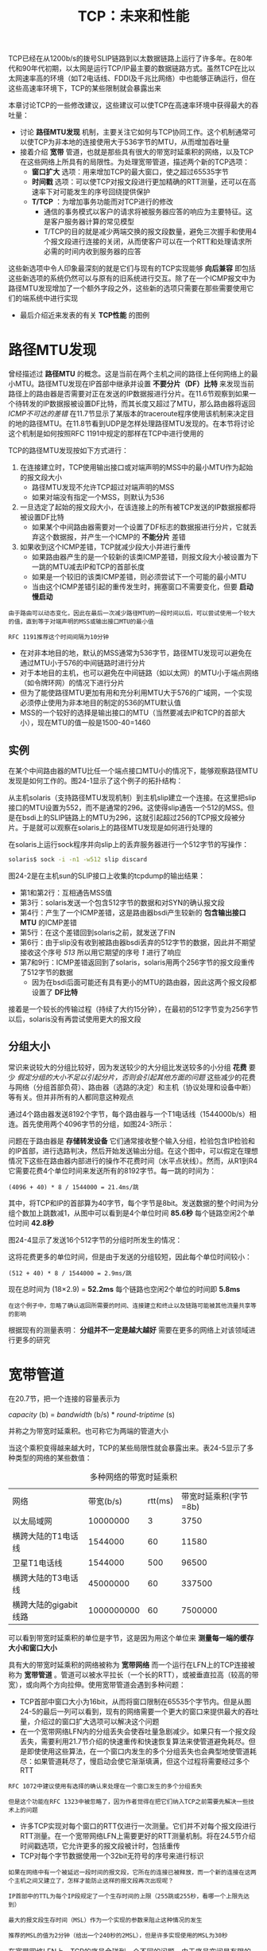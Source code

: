#+TITLE: TCP：未来和性能
#+HTML_HEAD: <link rel="stylesheet" type="text/css" href="css/main.css" />
#+HTML_LINK_UP: tcp-keep-alive-alarm.html   
#+HTML_LINK_HOME: tii.html
#+OPTIONS: num:nil timestamp:nil


TCP已经在从1200b/s的拨号SLIP链路到以太数据链路上运行了许多年。在80年代和90年代初期，以太网是运行TCP/IP最主要的数据链路方式。虽然TCP在比以太网速率高的环境（如T2电话线、FDDI及千兆比网络）中也能够正确运行，但在这些高速率环境下，TCP的某些限制就会暴露出来

本章讨论TCP的一些修改建议，这些建议可以使TCP在高速率环境中获得最大的吞吐量：
+ 讨论 *路径MTU发现* 机制，主要关注它如何与TCP协同工作。这个机制通常可以使TCP为非本地的连接使用大于536字节的MTU，从而增加吞吐量
+ 接着介绍 *宽带* 管道，也就是那些具有很大的带宽时延乘积的网络，以及TCP在这些网络上所具有的局限性。为处理宽带管道，描述两个新的TCP选项：
  + *窗口扩大* 选项：用来增加TCP的最大窗口，使之超过65535字节
  + *时间戳* 选项：可以使TCP对报文段进行更加精确的RTT测量，还可以在高速率下对可能发生的序号回绕提供保护
  + *T/TCP* ：为增加事务功能而对TCP进行的修改
    + 通信的事务模式以客户的请求将被服务器应答的响应为主要特征。这是客户服务器计算的常见模型
    + T/TCP的目的就是减少两端交换的报文段数量，避免三次握手和使用4个报文段进行连接的关闭，从而使客户可以在一个RTT和处理请求所必需的时间内收到服务器的应答
      
这些新选项中令人印象最深刻的就是它们与现有的TCP实现能够 *向后兼容* 即包括这些新选项的系统仍然可以与原有的旧系统进行交互。除了在一个ICMP报文中为路径MTU发现增加了一个额外字段之外，这些新的选项只需要在那些需要使用它们的端系统中进行实现

+ 最后介绍近来发表的有关 *TCP性能* 的图例
  
  
* 路径MTU发现
  曾经描述过 *路径MTU* 的概念。这是当前在两个主机之间的路径上任何网络上的最小MTU。路径MTU发现在IP首部中继承并设置 *不要分片（DF）比特* 来发现当前路径上的路由器是否需要对正在发送的IP数据报进行分片。在11.6节观察到如果一个待转发的IP数据报被设置DF比特，而其长度又超过了MTU，那么路由器将返回 /ICMP不可达的差错/ 在11.7节显示了某版本的traceroute程序使用该机制来决定目的地的路径MTU。在11.8节看到UDP是怎样处理路径MTU发现的。在本节将讨论这个机制是如何按照RFC 1191中规定的那样在TCP中进行使用的
  
  TCP的路径MTU发现按如下方式进行：
1. 在连接建立时，TCP使用输出接口或对端声明的MSS中的最小MTU作为起始的报文段大小
   + 路径MTU发现不允许TCP超过对端声明的MSS
   + 如果对端没有指定一个MSS，则默认为536
2. 一旦选定了起始的报文段大小，在该连接上的所有被TCP发送的IP数据报都将被设置DF比特
   + 如果某个中间路由器需要对一个设置了DF标志的数据报进行分片，它就丢弃这个数据报，并产生一个ICMP的 *不能分片* 差错
3. 如果收到这个ICMP差错，TCP就减少段大小并进行重传
   + 如果路由器产生的是一个较新的该类ICMP差错，则报文段大小被设置为下一跳的MTU减去IP和TCP的首部长度
   + 如果是一个较旧的该类ICMP差错，则必须尝试下一个可能的最小MTU
   + 当由这个ICMP差错引起的重传发生时，拥塞窗口不需要变化，但要 *启动慢启动* 
     
#+BEGIN_EXAMPLE
  由于路由可以动态变化，因此在最后一次减少路径MTU的一段时间以后，可以尝试使用一个较大的值，直到等于对端声明的MSS或输出接口MTU的最小值

  RFC 1191推荐这个时间间隔为10分钟
#+END_EXAMPLE

+ 在对非本地目的地，默认的MSS通常为536字节，路径MTU发现可以避免在通过MTU小于576的中间链路时进行分片
+ 对于本地目的主机，也可以避免在中间链路（如以太网）的MTU小于端点网络（如令牌环网）的情况下进行分片
+ 但为了能使路径MTU更加有用和充分利用MTU大于576的广域网，一个实现必须停止使用为非本地目的制定的536的MTU默认值
+ MSS的一个较好的选择是输出接口的MTU（当然要减去IP和TCP的首部大小），现在MTU的值一般是1500-40=1460
  
  
** 实例
   在某个中间路由器的MTU比任一个端点接口MTU小的情况下，能够观察路径MTU发现是如何工作的。图24-1显示了这个例子的拓扑结构：
   
   #+ATTR_HTML: image :width 70% 
   [[file:pic/tcp-mtu-sample.png]]
   
   从主机solaris（支持路径MTU发现机制）到主机slip建立一个连接。在这里把slip接口的MTU设置为552，而不是通常的296。这使得slip通告一个512的MSS。但是在bsdi上的SLIP链路上的MTU为296，这就引起超过256的TCP报文段被分片。于是就可以观察在solaris上的路径MTU发现是如何进行处理的
   
   在solaris上运行sock程序并向slip上的丢弃服务器进行一个512字节的写操作：
   
   #+BEGIN_SRC sh
  solaris$ sock -i -n1 -w512 slip discard
   #+END_SRC
   
   图24-2是在主机sun的SLIP接口上收集的tcpdump的输出结果：
   
   #+ATTR_HTML: image :width 70% 
   [[file:pic/tcp-mtu-find-dump.png]]
   
   
+ 第1和第2行：互相通告MSS值
+ 第3行：solaris发送一个包含512字节的数据和对SYN的确认报文段
+ 第4行：产生了一个ICMP差错，这是路由器bsdi产生较新的 *包含输出接口MTU* 的ICMP差错
+ 第5行：在这个差错回到solaris之前，就发送了FIN
+ 第6行：由于slip没有收到被路由器bsdi丢弃的512字节的数据，因此并不期望接收这个序号 /513/ 所以用它期望的序号 /1/ 进行了响应
+ 第7和9行：ICMP差错返回到了solaris，solaris用两个256字节的报文段重传了512字节的数据
  + 因为在bsdi后面可能还有具有更小的MTU的路由器，因此这两个报文段都设置了 *DF比特* 
    
接着是一个较长的传输过程（持续了大约15分钟），在最初的512字节变为256字节以后，solaris没有再尝试使用更大的报文段

** 分组大小
   常识来说较大的分组比较好，因为发送较少的大分组比发送较多的小分组 *花费* 要少 /假定分组的大小不足以引起分片，否则会引起其他方面的问题/ 这些减少的花费与网络（分组首部负荷）、路由器（选路的决定）和主机（协议处理和设备中断）等有关。但并非所有的人都同意这种观点
   
   通过4个路由器发送8192个字节，每个路由器与一个T1电话线（1544000b/s）相连。首先使用两个4096字节的分组，如图24-3所示：
   
   #+ATTR_HTML: image :width 70% 
   [[file:pic/tcp-large-mtu.png]]
   
   问题在于路由器是 *存储转发设备* 它们通常接收整个输入分组，检验包含IP检验和的IP首部，进行选路判决，然后开始发送输出分组。在这个图中，可以假定在理想情况下这些在路由器内部进行的操作不花费时间（水平点状线）。然而，从R1到R4它需要花费4个单位时间来发送所有的8192字节。每一跳的时间为：
   
   #+BEGIN_EXAMPLE
   (4096 + 40) * 8 / 1544000 = 21.4ms/跳 
   #+END_EXAMPLE
   
   其中，将TCP和IP的首部算为40字节，每个字节是8bit。发送数据的整个时间为分组个数加上跳数减1，从图中可以看到是4个单位时间 *85.6秒* 每个链路空闲2个单位时间 *42.8秒* 
   
   图24-4显示了发送16个512字节的分组时所发生的情况：
   
   #+ATTR_HTML: image :width 70% 
   [[file:pic/tcp-small-mtu.png]]
   
   这将花费更多的单位时间，但是由于发送的分组较短，因此每个单位时间较小：
   #+BEGIN_EXAMPLE
   (512 + 40) * 8 / 1544000 = 2.9ms/跳 
   #+END_EXAMPLE
   
   现在总时间为 (18×2.9) = *52.2ms* 每个链路也空闲2个单位的时间即 *5.8ms*
   
   #+BEGIN_EXAMPLE
   在这个例子中，忽略了确认返回所需要的时间、连接建立和终止以及链路可能被其他流量共享等的影响
   #+END_EXAMPLE
   
   根据现有的测量表明： *分组并不一定是越大越好* 需要在更多的网络上对该领域进行更多的研究
   
* 宽带管道
  在20.7节，把一个连接的容量表示为
  
  /capacity/ (b) = /bandwidth/ (b/s) * /round-triptime/ (s)
  
  并称之为带宽时延乘积。也可称它为两端的管道大小
  
  当这个乘积变得越来越大时，TCP的某些局限性就会暴露出来。表24-5显示了多种类型的网络的某些数值：
  
  #+CAPTION: 多种网络的带宽时延乘积
  #+ATTR_HTML: :border 1 :rules all :frame boader
  | 网络                  |  带宽(b/s) | rtt(ms) | 带宽时延乘积(字节=8b) |
  | 以太局域网            |   10000000 |       3 |                  3750 |
  | 横跨大陆的T1电话线    |    1544000 |      60 |                 11580 |
  | 卫星T1电话线          |    1544000 |     500 |                 96500 |
  | 横跨大陆的T3电话线    |   45000000 |      60 |                337500 |
  | 横跨大陆的gigabit线路 | 1000000000 |      60 |               7500000 |
  
可以看到带宽时延乘积的单位是字节，这是因为用这个单位来 *测量每一端的缓存大小和窗口大小* 

具有大的带宽时延乘积的网络被称为 *宽带网络* 而一个运行在LFN上的TCP连接被称为 *宽带管道* 。管道可以被水平拉长（一个长的RTT），或被垂直拉高（较高的带宽），或向两个方向拉伸。使用宽带管道会遇到多种问题：

+ TCP首部中窗口大小为16bit，从而将窗口限制在65535个字节内。但是从图24-5的最后一列可以看到，现有的网络需要一个更大的窗口来提供最大的吞吐量，介绍过的窗口扩大选项可以解决这个问题
+ 在一个宽带网络LFN内的分组丢失会使吞吐量急剧减少。如果只有一个报文段丢失，需要利用21.7节介绍的快速重传和快速恢复算法来使管道避免耗尽。但是即使使用这些算法，在一个窗口内发生的多个分组丢失也会典型地使管道耗尽：如果管道耗尽了，慢启动会使它渐渐填满，但这个过程将需要经过多个RTT

#+BEGIN_EXAMPLE
  RFC 1072中建议使用有选择的确认来处理在一个窗口发生的多个分组丢失

  但是这个功能在RFC 1323中被忽略了，因为作者觉得在把它们纳入TCP之前需要先解决一些技术上的问题
#+END_EXAMPLE

+ 许多TCP实现对每个窗口的RTT仅进行一次测量。它们并不对每个报文段进行RTT测量。在一个宽带网络LFN上需要更好的RTT测量机制。将在24.5节介绍时间戳选项，它允许更多的报文段被计时，包括重传
+ TCP对每个字节数据使用一个32bit无符号的序号来进行标识

#+BEGIN_EXAMPLE
  如果在网络中有一个被延迟一段时间的报文段，它所在的连接已被释放，而一个新的连接在这两个主机之间又建立了，怎样才能防止这样的报文段再次出现呢？

  IP首部中的TTL为每个IP段规定了一个生存时间的上限（255跳或255秒，看哪一个上限先达到）

  最大的报文段生存时间（MSL）作为一个实现的参数来阻止这种情况的发生

  推荐的MSL的值为2分钟（给出一个240秒的2MSL），但是许多实现使用的MSL为30秒
#+END_EXAMPLE

在宽带网络LFN上，TCP的序号会碰到一个不同的问题。由于序号空间是有限的，在已经传输了4294967296个字节以后序号会被重用。如果一个包含序号N字节数据的报文段在网络上被迟延并在连接仍然有效时又出现，会发生什么情况呢？这仅仅是一个相同序号N在MSL期间是否被重用的问题，也就是说，网络是否足够快以至于在不到一个MSL的时候序号就发生了回绕。在一个以太网上要发送如此多的数据通常需要60分钟左右，因此不会发生这种情况。但是在带宽增加时，这个时间将会减少：一个T3的电话线(45Mb/s)在12分钟内会发生回绕，FDDI(100Mb/s)为5分钟，而一个千兆比网络(1000Mb/s)则为34秒。这时问题不再是带宽时延乘积，而在于带宽本身

将介绍一种对付这种情况的办法：使用TCP的时间戳选项的PAWS算法： *保护回绕的序号* 

** 千兆比网络
当网络的速率达到千兆比的时候，情况就会发生变化。先看一下在时延和带宽之间的差别

考虑通过美国发送一个100万字节的文件的情况，假定时延为30ms。图24-6显示了两种情况：上图显示了使用一个T1电话线(1544000b/s)的情况，而下图则是使用一个1Gb/s网络的情况。x轴显示的是时间，发送方在图的左侧，而接收方则在图的右侧，y轴为网络容量。两幅图中的阴影区域表示发送的100万字节：

   #+ATTR_HTML: image :width 70% 
   [[file:pic/gigabit-network.png]]


图24-6显示了30ms后这两个网络的状态。经过30ms（延时）以后数据的第1个比特都已到达对端。但对T1网络而言，由于管道容量仅为5790字节，因此发送方仍然有994210个字节等待发送。而千兆比网络的容量则为3750000字节，因此，整个文件仅使用了25％左右的带宽，此时文件的最后一个比特已经到达第1个字节后8ms处

经过T1网络传输文件的总时间为5.211秒。如果增加更多的带宽，使用一个T3网络(45000000b/s)，则总时间减少到0.208秒 *增加约29倍的带宽可以将总时间减小到约25分之一* 

使用千兆比网络传输文件的总时间为0.038秒：30ms的时延加上8ms的真正传输文件的时间。假定能够将带宽增加为2000Mb/s，只能够将总时间减小为0.304 ms：同样30ms的时延和4ms的真正传输时间。现在使带宽加倍仅能够将时间减少约10％。在千兆比速率下 *时延限制* 占据了主要地位，而带宽不再成为限制。

 *时延主要是由光速引起的，而且不能够被减小* 考虑到分组需要建立和终止一个连接时，这个固定时延起的作用就更糟糕了。千兆比网络会引起一些需要不同看待的连网观点

** 窗口扩大选项
窗口扩大选项使TCP的窗口定义从16bit增加为32bit。这并不是通过修改TCP首部来实现的，TCP首部仍然使用16bit，而是通过定义一个 *选项* 实现对16bit的 *扩大操作* 来完成的。于是TCP在内部将实际的窗口大小维持为32bit的值：

在图18-20可以看到关于这个选项的例子。一个字节的移位记数器取值为 /0/ （没有扩大窗口的操作）和 /14/ 这个最大值 /14/ 表示窗口大小为 *1073725440* 字节(65535*2^14)

这个选项只能够出现在一个 *SYN报文段* 中，因此当连接建立起来后，在每个方向的扩大因子是固定的。为了使用窗口扩大，两端必须在它们的SYN报文段中发送这个选项 *主动建立连接的一方在其SYN中发送这个选项，但是被动建立连接的一方只能够在收到带有这个选项的SYN之后才可以发送这个选项*  *每个方向上的扩大因子可以不同* 

如果主动连接的一方发送一个非零的扩大因子，但是 /没有从另一端收到一个窗口扩大选项，它就将发送和接收的移位记数器置为0/ 这就允许较新的系统能够与较旧的、不理解新选项的系统进行互操作

#+BEGIN_EXAMPLE
  RFC要求TCP接受在任何报文段中的一个选项（只有前面定义的一个选项，即最大报文段大小，仅在SYN报文段中出现）

  它还进一步要求TCP忽略任何它不理解的选项。这就使事情变得容易，因为所有新的选项都有一个长度字段
#+END_EXAMPLE

假定我们正在使用窗口扩大选项，发送移位记数为 /S/ 而接收移位记数则为 /R/ 于是从 /另一端收到的每一个16bit的通告窗口将被左移R位/ 以获得实际的通告窗口大小。每次当向对方发送一个窗口通告的时候，将 /实际的32bit窗口大小右移S比特，然后用它来替换TCP首部中的16bit的值/ 

TCP根据接收缓存的大小自动选择移位计数。这个大小是由系统设置的，但是通常向应用进程提供了修改途径

*** 实例
如果在4.4BSD的主机vangogh.cs.berkeley.edu上使用sock程序来初始化一个连接，可以观察到它的TCP计算窗口扩大因子的情况。下面的交互输出显示的是两个连续运行的程序，第1个指定接收缓存为128000字节，而第2个的缓存则为220000字节：

   #+ATTR_HTML: image :width 70% 
   [[file:pic/tcp-scale-window-size-example.png]]


图24-7显示了这两个连接的tcpdump输出结果：

   #+ATTR_HTML: image :width 70% 
   [[file:pic/tcp-scale-window-size-dump.png]]

+ 第1行：vangogh通告一个65535的窗口，并通过设置移位计数为 *1* 来指明窗口扩大选项：
  + 这个通告的窗口是比接收窗口(128000)还小的一个最大可能取值，因为在一个SYN报文段中的窗口字段从不进行扩大运算
  + 扩大因子为1：vangogh发送窗口通告一直到131070(65535*2^1)，这将调节接收缓存的大小(128000) 
+ 第2行：bsdi在它的SYN中没有发送窗口扩大选项，因此这个选项没有被使用

#+BEGIN_EXAMPLE
  注意：vangogh在随后的连接阶段继续使用最大可能的窗口65535
#+END_EXAMPLE
+ 第12行：第2个连接vangogh请求的移位计数为 *2* 
  + 它希望发送窗口通告一直为262140(65535*2^2) 这比接收缓存(220000)大


** 时间戳选项
时间戳选项使发送方在每个报文段中放置一个时间戳值。接收方在确认中返回这个数值，从而允许发送方为每一个收到的ACK计算RTT

#+BEGIN_EXAMPLE
  必须说是对每一个收到的ACK而不是每一个报文段，因为TCP通常用一个ACK来确认多个报文段
#+END_EXAMPLE

目前许多实现为每一个窗口只计算一个RTT，对于包含8个报文段的窗口而言这是正确的。然而，较大的窗口大小则需要进行更好的RTT计算

#+BEGIN_EXAMPLE
  RFC 1323的3.1节给出了需要为较大窗口进行更好的RTT计算的信号处理的理由：

  通常RTT通过对一个数据信号（包含数据的报文段）以较低的频率（每个窗口一次）进行采样来进行计算，这就将别名引入了被估计的RTT中

  当每个窗口中有8个报文段时，采样速率为数据率的1/8，这还是可以忍受的

  但是如果每个窗口中有100个报文段时，采样速率则为数据速率的1/100，这将导致被估计的RTT不精确，从而引起不必要的重传

  如果一个报文段被丢失，则会使情况变得更糟！
#+END_EXAMPLE

图18-20显示了时间戳选项的格式：
+ 发送方在 /第1个字段中放置一个32bit的值/
+ 接收方在 /应答字段中回显这个数值/
+ 包含这个选项的TCP首部长度将从正常的20字节增加为 /32/ 字节

时间戳是一个单调递增的值。由于接收方只需要回显收到的内容，因此不需要关注时间戳单元是什么。这个选项 *不需要在两个主机之间进行任何形式的时钟同步*

#+BEGIN_EXAMPLE
  RFC 1323推荐在1毫秒和1秒之间将时间戳的值加1

  4.4BSD在启动时将时间戳始终设置为0，然后每隔500ms将时间戳时钟加1

  在图24-7中，如果观察在报文段1和报文段11的时间戳，它们之间的差（89个单元）对应于每个单元500ms的规定，因为实际时间差为44.4秒
#+END_EXAMPLE

在连接建立阶段，对这个选项的规定与前一节讲的窗口扩大选项类似。主动发起连接的一方在它的SYN中指定选项。只有在它从另一方的SYN中收到了这个选项之后，该选项才会在以后的报文段中进行设置

接收方TCP不需要对每个包含数据的报文段进行确认，许多实现每两个报文段发送一个ACK。如果接收方发送一个确认了两个报文段的ACK，那么哪一个收到的时间戳应当放入回显应答字段中来发回去呢？

为了减少任一端所维持的状态数量，对于每个连接只保持一个时间戳的数值。选择何时更新这个数值的算法非常简单：
1. TCP跟踪下一个ACK中将要发送的时间戳的值（一个名为 /tsrecent/ 的变量）以及最后发送的ACK中的确认序号（一个名为 /lastack/ 的变量）。这个序号就是接收方期望的序号
2. 当一个包含有字节号 /lastack/ 的报文段到达时，则该报文段中的时间戳被保存在 /tsrecent/ 中
3. 无论何时发送一个时间戳选项 /tsrecent/ 就作为 *时间戳回显应答字段* 被发送，而 *序号字段* 被保存在 /lastack/ 中

这个算法能够处理下面两种情况：
+ 如果ACK被接收方迟延，则作为回显值的时间戳值应该对应于最早被确认的报文段。例如，如果两个包含1~1024和1025~2048字节的报文段到达，每一个都带有一个时间戳选项，接收方产生一个 *ACK 2049* 来对它们进行确认。此时，ACK中的时间戳应该是包含字节1~1024的 /第1个报文段中的时间戳/ 这种处理是正确的，因为发送方在 *进行重传超时时间的计算时，必须将迟延的ACK也考虑在内*
+ 如果一个收到的报文段虽然在窗口范围内但同时又是失序，这就表明前面的报文段已经丢失。当那个丢失的报文段到达时，它的时间戳（ *而不是失序的报文段的时间戳* ）将被回显。例如，假定有3个各包含1024字节数据的报文段，按如下顺序接收：包含字节1~1024的报文段1，包含字节2049~4072的报文段3和包含字节1025~2048的报文段2。返回的ACK应该是带有报文段1的时间戳的 *ACK 1025* （一个正常的所期望的对数据的ACK）、带有报文段1的时间戳的 /ACK 1025/ （一个重复的、响应位于窗口内但却是失序的报文段的ACK），然后是带有报文段2的时间戳的 /ACK 3073/（不是报文段3中的较后的时间戳）。这与当报文段丢失时的对RTT估计过高具有同样的效果，但这比估计过低要好些。而且，如果最后的ACK含有来自报文段3的时间戳，它可以包括重复的ACK返回和报文段2被重传所需要的时间，或者可以包括发送方的报文段2的重传超时定时器到期的时间。无论在哪一种情况下 *回显报文段3的时间戳将引起发送方的RTT计算出现偏差* 

尽管时间戳选项能够更好地计算RTT，它还为发送方提供了一种方法，以避免接收到旧的报文段，并认为它们是现在的数据的一部分

*** PAWS：防止回绕的序号
考虑一个使用窗口扩大选项的TCP连接，其最大可能的窗口大小为1千兆字节(2^30)
#+BEGIN_EXAMPLE
  最大的窗口是65535 * 2^14，而不是2^16 * 2^14

  但只比这个数值小一点点，并不影响这里的讨论
#+END_EXAMPLE

还假定使用了时间戳选项，并且由发送方指定的时间戳对每个将要发送的窗口加1（这是保守的方法。通常时间戳比这种方式增加得快）。表24-8显示了在传输6千兆字节的数据时，在两个主机之间可能的数据流。为了避免使用许多10位的数字，使用G来表示1073741824的倍数。还使用了tcpdump的记号，即用J:K来表示通过了J字节的数据，且包括字节K-1 

  #+CAPTION: 在6个1千兆字节的窗口中传输6千兆字节的数据
  #+ATTR_HTML: :border 1 :rules all :frame boader
| 时间 | 发送字节 | 发送序号 | 发送时间戳 | 接收                         |
| A    | 0G:1G    | 0G:1G    |          1 | 正确                         |
| B    | 1G:2G    | 1G:2G    |          2 | 正确，但有一个段丢失，并重发 |
| C    | 2G:3G    | 2G:3G    |          3 | 正确                         |
| D    | 3G:4G    | 3G:4G    |          4 | 正确                         |
| E    | 4G:5G    | 0G:1G    |          5 | 正确                         |
| F    | 5G:6G    | 1G:2G    |          6 | 正确，但重发段又出现了       |

32bit的序号在时间D和时间E之间发生了回绕。假定一个报文段在时间B丢失并被重传。还假定这个丢失的报文段在时间E重新出现

#+BEGIN_EXAMPLE
  这假定了在报文段丢失和重新出现之间的时间差小于MSL，否则这个报文段在它的TTL到期时会被某个路由器丢弃

  正如前面提到的，这种情况只有在高速连接上才会发生，此时旧的报文段重新出现，并带有当前要传输的序号
#+END_EXAMPLE

使用时间戳可以避免这种情况。接收方将时间戳视为序列号的一个32bit的扩展。由于在时间E重新出现的报文段的时间戳为2，这比最近有效的时间戳小（5或6），因此PAWS算法将其丢弃

*PAWS算法不需要在发送方和接收方之间进行任何形式的时间同步。接收方所需要的就是时间戳的值应该单调递增，并且每个窗口至少增加1* 

* T/TCP
